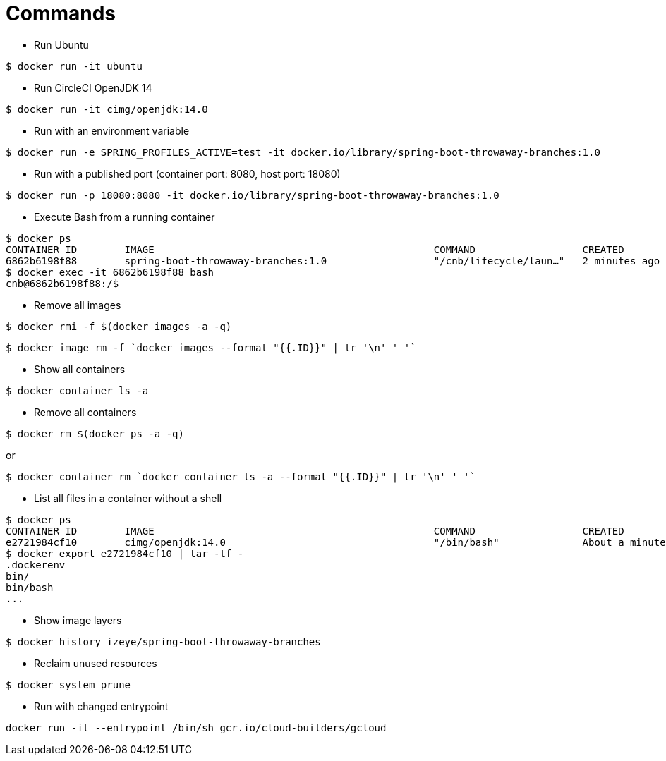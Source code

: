 = Commands

* Run Ubuntu

```
$ docker run -it ubuntu
```

* Run CircleCI OpenJDK 14

```
$ docker run -it cimg/openjdk:14.0
```

* Run with an environment variable

```
$ docker run -e SPRING_PROFILES_ACTIVE=test -it docker.io/library/spring-boot-throwaway-branches:1.0
```

* Run with a published port (container port: 8080, host port: 18080)

```
$ docker run -p 18080:8080 -it docker.io/library/spring-boot-throwaway-branches:1.0
```

* Execute Bash from a running container

```
$ docker ps
CONTAINER ID        IMAGE                                               COMMAND                  CREATED             STATUS              PORTS                     NAMES
6862b6198f88        spring-boot-throwaway-branches:1.0                  "/cnb/lifecycle/laun…"   2 minutes ago       Up 2 minutes        0.0.0.0:18080->8080/tcp   cranky_allen
$ docker exec -it 6862b6198f88 bash
cnb@6862b6198f88:/$
```

* Remove all images

```
$ docker rmi -f $(docker images -a -q)
```

```
$ docker image rm -f `docker images --format "{{.ID}}" | tr '\n' ' '`
```

* Show all containers

```
$ docker container ls -a
```

* Remove all containers

```
$ docker rm $(docker ps -a -q)
```

or

```
$ docker container rm `docker container ls -a --format "{{.ID}}" | tr '\n' ' '`
```

* List all files in a container without a shell

```
$ docker ps
CONTAINER ID        IMAGE                                               COMMAND                  CREATED              STATUS              PORTS                                                                                                                                                                       NAMES
e2721984cf10        cimg/openjdk:14.0                                   "/bin/bash"              About a minute ago   Up About a minute                                                                                                                                                                               frosty_agnesi
$ docker export e2721984cf10 | tar -tf -
.dockerenv
bin/
bin/bash
...
```

* Show image layers

```
$ docker history izeye/spring-boot-throwaway-branches
```

* Reclaim unused resources

```
$ docker system prune
```

* Run with changed entrypoint

```
docker run -it --entrypoint /bin/sh gcr.io/cloud-builders/gcloud
```
